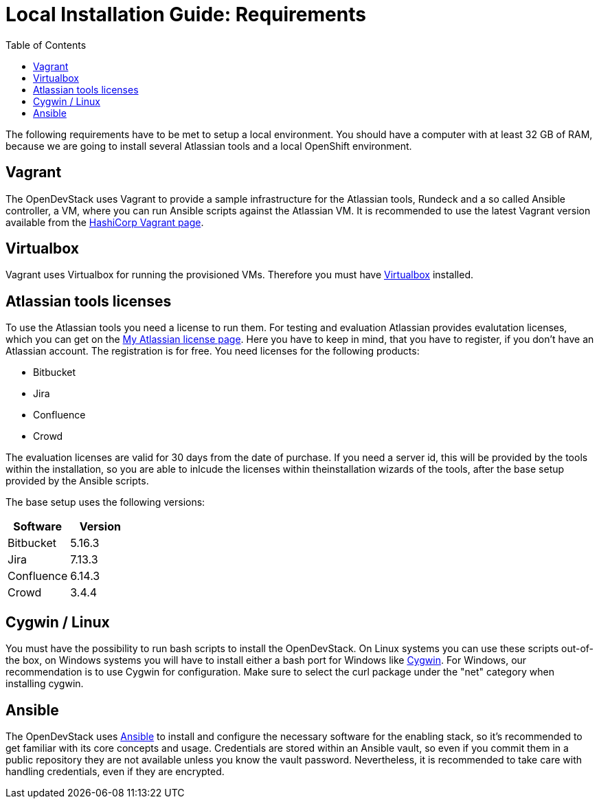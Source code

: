 = Local Installation Guide: Requirements
:experimental:
:page-layout: documentation
:toc:


The following requirements have to be met to setup a local environment. You should have a computer with at least 32 GB of RAM, because we are going to install
several Atlassian tools and a local OpenShift environment.

== Vagrant

The OpenDevStack uses Vagrant to provide a sample infrastructure for the Atlassian tools, Rundeck and a so called Ansible controller, a VM, where you can run Ansible scripts against the Atlassian VM. It is recommended to use the latest Vagrant version available from the https://www.vagrantup.com[HashiCorp Vagrant page].

== Virtualbox

Vagrant uses Virtualbox for running the provisioned VMs. Therefore you must have https://www.virtualbox.org/[Virtualbox] installed.

== Atlassian tools licenses

To use the Atlassian tools you need a license to run them. For testing and evaluation Atlassian provides evalutation licenses, which you can get on the https://my.atlassian.com/products/index[My Atlassian license page].
Here you have to keep in mind, that you have to register, if you don't have an Atlassian account. The registration is for free.
You need licenses for the following products:

* Bitbucket
* Jira
* Confluence
* Crowd

The evaluation licenses are valid for 30 days from the date of purchase. If you need a server id, this will be provided by the tools within the installation,
so you are able to inlcude the licenses within theinstallation wizards of the tools, after the base setup provided by the Ansible scripts.

The base setup uses the following versions:

|===
| Software | Version

| Bitbucket
| 5.16.3

| Jira
| 7.13.3

| Confluence
| 6.14.3

| Crowd
| 3.4.4
|===

== Cygwin / Linux

You must have the possibility to run bash scripts to install the OpenDevStack. On Linux systems you can use these scripts out-of-the box, on Windows systems you will have to install either a bash port for Windows like https://www.cygwin.com/[Cygwin].
For Windows, our recommendation is to use Cygwin for configuration. Make sure to select the curl package under the "net" category when installing cygwin.

== Ansible

The OpenDevStack uses https://www.ansible.com/[Ansible] to install and configure the necessary software for the enabling stack, so it's recommended to get familiar with its core concepts and usage. Credentials are stored within an Ansible vault, so even if you commit them in a public repository they are not available unless you know the vault password. Nevertheless, it is recommended to take care with handling credentials, even if they are encrypted.
